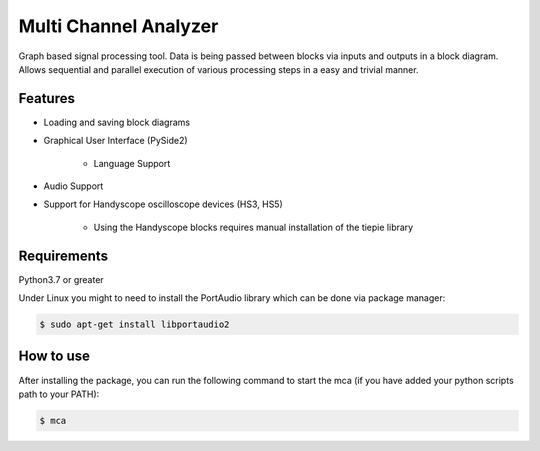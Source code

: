 **********************
Multi Channel Analyzer
**********************

Graph based signal processing tool. Data is being passed between
blocks via inputs and outputs in a block diagram.
Allows sequential and parallel execution of various processing steps in a
easy and trivial manner.



Features
========

* Loading and saving block diagrams
* Graphical User Interface (PySide2)

    * Language Support
* Audio Support
* Support for Handyscope oscilloscope devices (HS3, HS5)

    * Using the Handyscope blocks requires manual installation of the tiepie
      library


Requirements
============

Python3.7 or greater

Under Linux you might to need to install the PortAudio
library which can be done via package manager:

.. code-block:: console

    $ sudo apt-get install libportaudio2

How to use
==========

After installing the package, you can run the following command to start the mca
(if you have added your python scripts path to your PATH):

.. code-block:: console

    $ mca